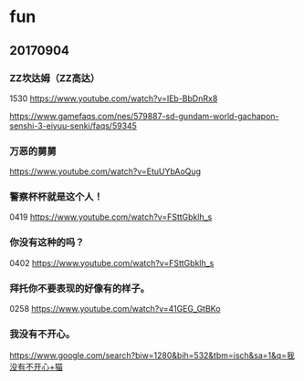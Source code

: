 * fun
** 20170904
*** ZZ坎达姆（ZZ高达）

1530
https://www.youtube.com/watch?v=IEb-BbDnRx8

https://www.gamefaqs.com/nes/579887-sd-gundam-world-gachapon-senshi-3-eiyuu-senki/faqs/59345
*** 万恶的舅舅

https://www.youtube.com/watch?v=EtuUYbAoQug
*** 警察杯杯就是这个人！

0419
https://www.youtube.com/watch?v=FSttGbklh_s

*** 你没有这种的吗？
	
0402
https://www.youtube.com/watch?v=FSttGbklh_s
*** 拜托你不要表现的好像有的样子。
	
0258
https://www.youtube.com/watch?v=41GEG_GtBKo
*** 我没有不开心。
   
[[./pics/我没有不开心.jpg]]

https://www.google.com/search?biw=1280&bih=532&tbm=isch&sa=1&q=我没有不开心+猫
